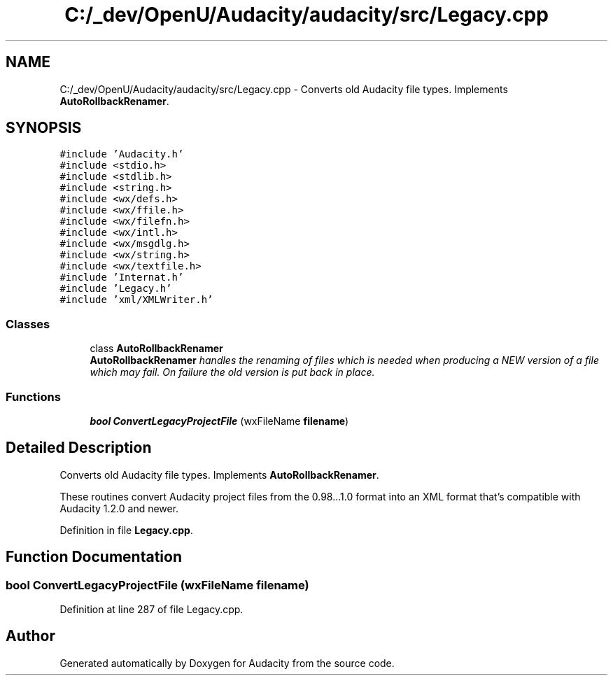 .TH "C:/_dev/OpenU/Audacity/audacity/src/Legacy.cpp" 3 "Thu Apr 28 2016" "Audacity" \" -*- nroff -*-
.ad l
.nh
.SH NAME
C:/_dev/OpenU/Audacity/audacity/src/Legacy.cpp \- Converts old Audacity file types\&. Implements \fBAutoRollbackRenamer\fP\&.  

.SH SYNOPSIS
.br
.PP
\fC#include 'Audacity\&.h'\fP
.br
\fC#include <stdio\&.h>\fP
.br
\fC#include <stdlib\&.h>\fP
.br
\fC#include <string\&.h>\fP
.br
\fC#include <wx/defs\&.h>\fP
.br
\fC#include <wx/ffile\&.h>\fP
.br
\fC#include <wx/filefn\&.h>\fP
.br
\fC#include <wx/intl\&.h>\fP
.br
\fC#include <wx/msgdlg\&.h>\fP
.br
\fC#include <wx/string\&.h>\fP
.br
\fC#include <wx/textfile\&.h>\fP
.br
\fC#include 'Internat\&.h'\fP
.br
\fC#include 'Legacy\&.h'\fP
.br
\fC#include 'xml/XMLWriter\&.h'\fP
.br

.SS "Classes"

.in +1c
.ti -1c
.RI "class \fBAutoRollbackRenamer\fP"
.br
.RI "\fI\fBAutoRollbackRenamer\fP handles the renaming of files which is needed when producing a NEW version of a file which may fail\&. On failure the old version is put back in place\&. \fP"
.in -1c
.SS "Functions"

.in +1c
.ti -1c
.RI "\fBbool\fP \fBConvertLegacyProjectFile\fP (wxFileName \fBfilename\fP)"
.br
.in -1c
.SH "Detailed Description"
.PP 
Converts old Audacity file types\&. Implements \fBAutoRollbackRenamer\fP\&. 

These routines convert Audacity project files from the 0\&.98\&.\&.\&.1\&.0 format into an XML format that's compatible with Audacity 1\&.2\&.0 and newer\&. 
.PP
Definition in file \fBLegacy\&.cpp\fP\&.
.SH "Function Documentation"
.PP 
.SS "\fBbool\fP ConvertLegacyProjectFile (wxFileName filename)"

.PP
Definition at line 287 of file Legacy\&.cpp\&.
.SH "Author"
.PP 
Generated automatically by Doxygen for Audacity from the source code\&.

